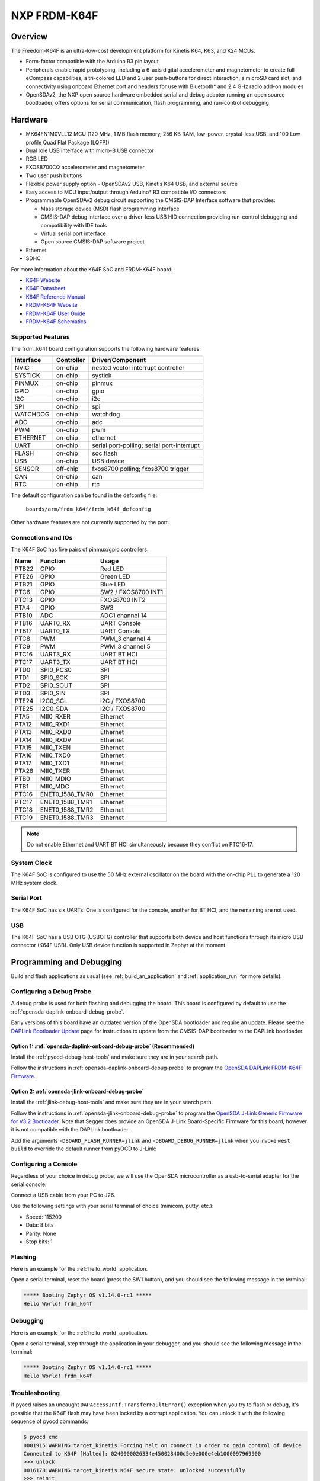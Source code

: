 .. _frdm_k64f:

NXP FRDM-K64F
##############

Overview
********

The Freedom-K64F is an ultra-low-cost development platform for Kinetis K64,
K63, and K24 MCUs.

- Form-factor compatible with the Arduino R3 pin layout
- Peripherals enable rapid prototyping, including a 6-axis digital
  accelerometer and magnetometer to create full eCompass capabilities, a
  tri-colored LED and 2 user push-buttons for direct interaction, a microSD
  card slot, and connectivity using onboard Ethernet port and headers for use
  with Bluetooth* and 2.4 GHz radio add-on modules
- OpenSDAv2, the NXP open source hardware embedded serial and debug adapter
  running an open source bootloader, offers options for serial communication,
  flash programming, and run-control debugging

.. image:: ./frdm_k64f.jpg
   :width: 720px
   :align: center
   :alt: FRDM-K64F

Hardware
********

- MK64FN1M0VLL12 MCU (120 MHz, 1 MB flash memory, 256 KB RAM, low-power,
  crystal-less USB, and 100 Low profile Quad Flat Package (LQFP))
- Dual role USB interface with micro-B USB connector
- RGB LED
- FXOS8700CQ accelerometer and magnetometer
- Two user push buttons
- Flexible power supply option - OpenSDAv2 USB, Kinetis K64 USB, and external source
- Easy access to MCU input/output through Arduino* R3 compatible I/O connectors
- Programmable OpenSDAv2 debug circuit supporting the CMSIS-DAP Interface
  software that provides:

  - Mass storage device (MSD) flash programming interface
  - CMSIS-DAP debug interface over a driver-less USB HID connection providing
    run-control debugging and compatibility with IDE tools
  - Virtual serial port interface
  - Open source CMSIS-DAP software project

- Ethernet
- SDHC

For more information about the K64F SoC and FRDM-K64F board:

- `K64F Website`_
- `K64F Datasheet`_
- `K64F Reference Manual`_
- `FRDM-K64F Website`_
- `FRDM-K64F User Guide`_
- `FRDM-K64F Schematics`_

Supported Features
==================

The frdm_k64f board configuration supports the following hardware features:

+-----------+------------+-------------------------------------+
| Interface | Controller | Driver/Component                    |
+===========+============+=====================================+
| NVIC      | on-chip    | nested vector interrupt controller  |
+-----------+------------+-------------------------------------+
| SYSTICK   | on-chip    | systick                             |
+-----------+------------+-------------------------------------+
| PINMUX    | on-chip    | pinmux                              |
+-----------+------------+-------------------------------------+
| GPIO      | on-chip    | gpio                                |
+-----------+------------+-------------------------------------+
| I2C       | on-chip    | i2c                                 |
+-----------+------------+-------------------------------------+
| SPI       | on-chip    | spi                                 |
+-----------+------------+-------------------------------------+
| WATCHDOG  | on-chip    | watchdog                            |
+-----------+------------+-------------------------------------+
| ADC       | on-chip    | adc                                 |
+-----------+------------+-------------------------------------+
| PWM       | on-chip    | pwm                                 |
+-----------+------------+-------------------------------------+
| ETHERNET  | on-chip    | ethernet                            |
+-----------+------------+-------------------------------------+
| UART      | on-chip    | serial port-polling;                |
|           |            | serial port-interrupt               |
+-----------+------------+-------------------------------------+
| FLASH     | on-chip    | soc flash                           |
+-----------+------------+-------------------------------------+
| USB       | on-chip    | USB device                          |
+-----------+------------+-------------------------------------+
| SENSOR    | off-chip   | fxos8700 polling;                   |
|           |            | fxos8700 trigger                    |
+-----------+------------+-------------------------------------+
| CAN       | on-chip    | can                                 |
+-----------+------------+-------------------------------------+
| RTC       | on-chip    | rtc                                 |
+-----------+------------+-------------------------------------+

The default configuration can be found in the defconfig file:

	``boards/arm/frdm_k64f/frdm_k64f_defconfig``

Other hardware features are not currently supported by the port.

Connections and IOs
===================

The K64F SoC has five pairs of pinmux/gpio controllers.

+-------+-----------------+---------------------------+
| Name  | Function        | Usage                     |
+=======+=================+===========================+
| PTB22 | GPIO            | Red LED                   |
+-------+-----------------+---------------------------+
| PTE26 | GPIO            | Green LED                 |
+-------+-----------------+---------------------------+
| PTB21 | GPIO            | Blue LED                  |
+-------+-----------------+---------------------------+
| PTC6  | GPIO            | SW2 / FXOS8700 INT1       |
+-------+-----------------+---------------------------+
| PTC13 | GPIO            | FXOS8700 INT2             |
+-------+-----------------+---------------------------+
| PTA4  | GPIO            | SW3                       |
+-------+-----------------+---------------------------+
| PTB10 | ADC             | ADC1 channel 14           |
+-------+-----------------+---------------------------+
| PTB16 | UART0_RX        | UART Console              |
+-------+-----------------+---------------------------+
| PTB17 | UART0_TX        | UART Console              |
+-------+-----------------+---------------------------+
| PTC8  | PWM             | PWM_3 channel 4           |
+-------+-----------------+---------------------------+
| PTC9  | PWM             | PWM_3 channel 5           |
+-------+-----------------+---------------------------+
| PTC16 | UART3_RX        | UART BT HCI               |
+-------+-----------------+---------------------------+
| PTC17 | UART3_TX        | UART BT HCI               |
+-------+-----------------+---------------------------+
| PTD0  | SPI0_PCS0       | SPI                       |
+-------+-----------------+---------------------------+
| PTD1  | SPI0_SCK        | SPI                       |
+-------+-----------------+---------------------------+
| PTD2  | SPI0_SOUT       | SPI                       |
+-------+-----------------+---------------------------+
| PTD3  | SPI0_SIN        | SPI                       |
+-------+-----------------+---------------------------+
| PTE24 | I2C0_SCL        | I2C / FXOS8700            |
+-------+-----------------+---------------------------+
| PTE25 | I2C0_SDA        | I2C / FXOS8700            |
+-------+-----------------+---------------------------+
| PTA5  | MII0_RXER       | Ethernet                  |
+-------+-----------------+---------------------------+
| PTA12 | MII0_RXD1       | Ethernet                  |
+-------+-----------------+---------------------------+
| PTA13 | MII0_RXD0       | Ethernet                  |
+-------+-----------------+---------------------------+
| PTA14 | MII0_RXDV       | Ethernet                  |
+-------+-----------------+---------------------------+
| PTA15 | MII0_TXEN       | Ethernet                  |
+-------+-----------------+---------------------------+
| PTA16 | MII0_TXD0       | Ethernet                  |
+-------+-----------------+---------------------------+
| PTA17 | MII0_TXD1       | Ethernet                  |
+-------+-----------------+---------------------------+
| PTA28 | MII0_TXER       | Ethernet                  |
+-------+-----------------+---------------------------+
| PTB0  | MII0_MDIO       | Ethernet                  |
+-------+-----------------+---------------------------+
| PTB1  | MII0_MDC        | Ethernet                  |
+-------+-----------------+---------------------------+
| PTC16 | ENET0_1588_TMR0 | Ethernet                  |
+-------+-----------------+---------------------------+
| PTC17 | ENET0_1588_TMR1 | Ethernet                  |
+-------+-----------------+---------------------------+
| PTC18 | ENET0_1588_TMR2 | Ethernet                  |
+-------+-----------------+---------------------------+
| PTC19 | ENET0_1588_TMR3 | Ethernet                  |
+-------+-----------------+---------------------------+

.. note::
   Do not enable Ethernet and UART BT HCI simultaneously because they conflict
   on PTC16-17.

System Clock
============

The K64F SoC is configured to use the 50 MHz external oscillator on the board
with the on-chip PLL to generate a 120 MHz system clock.

Serial Port
===========

The K64F SoC has six UARTs. One is configured for the console, another for BT
HCI, and the remaining are not used.

USB
===

The K64F SoC has a USB OTG (USBOTG) controller that supports both
device and host functions through its micro USB connector (K64F USB).
Only USB device function is supported in Zephyr at the moment.

Programming and Debugging
*************************

Build and flash applications as usual (see :ref:`build_an_application` and
:ref:`application_run` for more details).

Configuring a Debug Probe
=========================

A debug probe is used for both flashing and debugging the board. This board is
configured by default to use the :ref:`opensda-daplink-onboard-debug-probe`.

Early versions of this board have an outdated version of the OpenSDA bootloader
and require an update. Please see the `DAPLink Bootloader Update`_ page for
instructions to update from the CMSIS-DAP bootloader to the DAPLink bootloader.

Option 1: :ref:`opensda-daplink-onboard-debug-probe` (Recommended)
------------------------------------------------------------------

Install the :ref:`pyocd-debug-host-tools` and make sure they are in your search
path.

Follow the instructions in :ref:`opensda-daplink-onboard-debug-probe` to program
the `OpenSDA DAPLink FRDM-K64F Firmware`_.

Option 2: :ref:`opensda-jlink-onboard-debug-probe`
--------------------------------------------------

Install the :ref:`jlink-debug-host-tools` and make sure they are in your search
path.

Follow the instructions in :ref:`opensda-jlink-onboard-debug-probe` to program
the `OpenSDA J-Link Generic Firmware for V3.2 Bootloader`_. Note that Segger
does provide an OpenSDA J-Link Board-Specific Firmware for this board, however
it is not compatible with the DAPLink bootloader.

Add the arguments ``-DBOARD_FLASH_RUNNER=jlink`` and
``-DBOARD_DEBUG_RUNNER=jlink`` when you invoke ``west build`` to override the
default runner from pyOCD to J-Link:

.. zephyr-app-commands::
   :zephyr-app: samples/hello_world
   :board: frdm_k64f
   :gen-args: -DBOARD_FLASH_RUNNER=jlink -DBOARD_DEBUG_RUNNER=jlink
   :goals: build

Configuring a Console
=====================

Regardless of your choice in debug probe, we will use the OpenSDA
microcontroller as a usb-to-serial adapter for the serial console.

Connect a USB cable from your PC to J26.

Use the following settings with your serial terminal of choice (minicom, putty,
etc.):

- Speed: 115200
- Data: 8 bits
- Parity: None
- Stop bits: 1

Flashing
========

Here is an example for the :ref:`hello_world` application.

.. zephyr-app-commands::
   :zephyr-app: samples/hello_world
   :board: frdm_k64f
   :goals: flash

Open a serial terminal, reset the board (press the SW1 button), and you should
see the following message in the terminal:

.. code-block:: console

   ***** Booting Zephyr OS v1.14.0-rc1 *****
   Hello World! frdm_k64f

Debugging
=========

Here is an example for the :ref:`hello_world` application.

.. zephyr-app-commands::
   :zephyr-app: samples/hello_world
   :board: frdm_k64f
   :goals: debug

Open a serial terminal, step through the application in your debugger, and you
should see the following message in the terminal:

.. code-block:: console

   ***** Booting Zephyr OS v1.14.0-rc1 *****
   Hello World! frdm_k64f

Troubleshooting
===============

If pyocd raises an uncaught ``DAPAccessIntf.TransferFaultError()`` exception
when you try to flash or debug, it's possible that the K64F flash may have been
locked by a corrupt application. You can unlock it with the following sequence
of pyocd commands:

.. code-block:: console

   $ pyocd cmd
   0001915:WARNING:target_kinetis:Forcing halt on connect in order to gain control of device
   Connected to K64F [Halted]: 0240000026334e450028400d5e0e000e4eb1000097969900
   >>> unlock
   0016178:WARNING:target_kinetis:K64F secure state: unlocked successfully
   >>> reinit
   0034584:WARNING:target_kinetis:Forcing halt on connect in order to gain control of device
   >>> load build/zephyr/zephyr.bin
   [====================] 100%
   >>> reset
   Resetting target
   >>> quit

.. _FRDM-K64F Website:
   https://www.nxp.com/support/developer-resources/evaluation-and-development-boards/freedom-development-boards/mcu-boards/freedom-development-platform-for-kinetis-k64-k63-and-k24-mcus:FRDM-K64F

.. _FRDM-K64F User Guide:
   https://www.nxp.com/webapp/Download?colCode=FRDMK64FUG

.. _FRDM-K64F Schematics:
   https://www.nxp.com/webapp/Download?colCode=FRDM-K64F-SCH-E4

.. _K64F Website:
   https://www.nxp.com/products/processors-and-microcontrollers/arm-based-processors-and-mcus/kinetis-cortex-m-mcus/k-seriesperformancem4/k6x-ethernet/kinetis-k64-120-mhz-256kb-sram-microcontrollers-mcus-based-on-arm-cortex-m4-core:K64_120

.. _K64F Datasheet:
   https://www.nxp.com/docs/en/data-sheet/K64P144M120SF5.pdf

.. _K64F Reference Manual:
   https://www.nxp.com/docs/en/reference-manual/K64P144M120SF5RM.pdf

.. _DAPLink Bootloader Update:
   https://os.mbed.com/blog/entry/DAPLink-bootloader-update/

.. _OpenSDA DAPLink FRDM-K64F Firmware:
   https://www.nxp.com/assets/downloads/data/en/snippets-boot-code-headers-monitors/k20dx_frdmk64f_if_crc_legacy_0x5000.bin

.. _OpenSDA J-Link Generic Firmware for V3.2 Bootloader:
   https://www.segger.com/downloads/jlink/OpenSDA_V3_2
